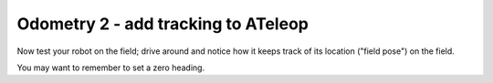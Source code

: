 Odometry 2 - add tracking to ATeleop 
====================================

.. container:: pmslide

   .. code-block::
      :emphasize-lines: 4-6

              // run until the end of the match (driver presses STOP)
              while (opModeIsActive()) {
                  gpad.update(gamepad1, gamepad2);
                  bot.updateTracking();
                  telemetry.addData("field pose", bot.field);
                  double jx = -gpad.left_stick_y - gpad.right_stick_y;
                  double jy = -gpad.left_stick_x;
                  double jw = -gpad.right_stick_x;

                  // ...

   Now test your robot on the field; drive around and notice how
   it keeps track of its location ("field pose") on the field.

   You may want to remember to set a zero heading.
